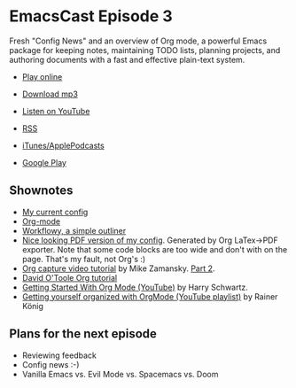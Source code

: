 * EmacsCast Episode 3

Fresh "Config News" and an overview of Org mode, a powerful Emacs package for keeping notes, maintaining TODO lists, planning projects, and authoring documents with a fast and effective plain-text system.

- [[http://emacscast.rakhim.org/episode/754222a0-714c-41b6-9203-8d0dc0d6210f][Play online]]
- [[https://pinecast.com/listen/754222a0-714c-41b6-9203-8d0dc0d6210f][Download mp3]]
- [[https://youtu.be/3hHmHYPNyyE][Listen on YouTube]]

- [[https://pinecast.com/feed/emacscast][RSS]]
- [[https://itunes.apple.com/fi/podcast/emacscast/id1421123475][iTunes/ApplePodcasts]]
- [[https://play.google.com/music/m/Ibuxcgna6nqgyg7yrolgqu5bi6m?t%253DEmacsCast%2526pcampaignid%253DMKT-na-all-co-pr-mu-pod-16][Google Play]]

** Shownotes

   - [[https://github.com/freetonik/emacs-dotfiles][My current config]]
   - [[https://orgmode.org/][Org-mode]]
   - [[https://workflowy.com/][Workflowy, a simple outliner]]
   - [[https://github.com/freetonik/emacs-dotfiles/blob/master/init.pdf][Nice looking PDF version of my config]]. Generated by Org LaTex->PDF exporter. Note that some code blocks are too wide and don't with on the page. That's my fault, not Org's :)
   - [[http://cestlaz.github.io/posts/using-emacs-23-capture-1/][Org capture video tutorial]] by Mike Zamansky. [[http://cestlaz.github.io/posts/using-emacs-24-capture-2/#.WERjG3eZOuU][Part 2]].
   - [[https://orgmode.org/worg/org-tutorials/orgtutorial_dto.html][David O'Toole Org tutorial]]
   - [[https://www.youtube.com/watch?v=SzA2YODtgK4][Getting Started With Org Mode (YouTube)]] by Harry Schwartz.
   - [[https://www.youtube.com/watch?v=sQS06Qjnkcc&list=PLVtKhBrRV_ZkPnBtt_TD1Cs9PJlU0IIdE][Getting yourself organized with OrgMode (YouTube playlist)]] by Rainer König

** Plans for the next episode

   - Reviewing feedback
   - Config news :-)
   - Vanilla Emacs vs. Evil Mode vs. Spacemacs vs. Doom
